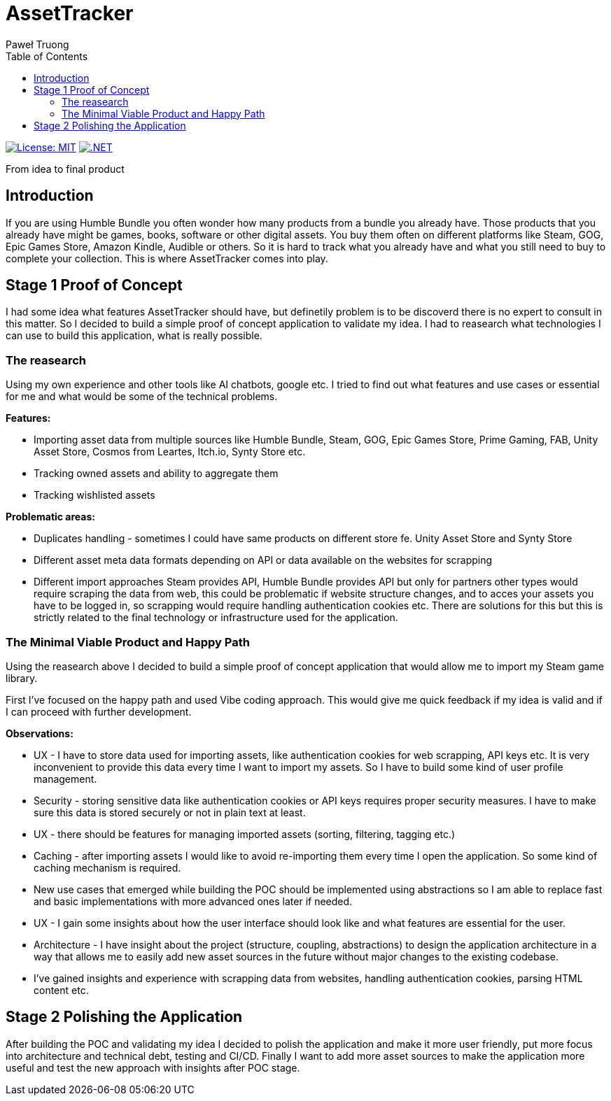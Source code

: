 = AssetTracker
Paweł Truong
:toc:
:toclevels: 4

:repo-url: https://github.com/paweltruong/AssetTracker
:license-url: https://opensource.org/licenses/MIT
:dotnet-version: 8.0


image:https://img.shields.io/badge/License-MIT-yellow.svg[License: MIT,link={license-url}]
image:https://img.shields.io/badge/.NET-{dotnet-version}-purple.svg[.NET,link=https://dotnet.microsoft.com]



From idea to final product

== Introduction

If you are using Humble Bundle you often wonder how many products from a bundle you already have. Those products that you already have might be games, books, software or other digital assets. 
You buy them often on different platforms like Steam, GOG, Epic Games Store, Amazon Kindle, Audible or others. So it is hard to track what you already have and what you still need to buy to complete your collection. This is where AssetTracker comes into play.

== Stage 1 Proof of Concept

I had some idea what features AssetTracker should have, but definetily problem is to be discoverd there is no expert to consult in this matter. So I decided to build a simple proof of concept application to validate my idea. I had to reasearch what technologies I can use to build this application, what is really possible.

=== The reasearch

Using my own experience and other tools like AI chatbots, google etc. I tried to find out what features and use cases or essential for me and what would be some of the technical problems.

*Features:*

* Importing asset data from multiple sources like Humble Bundle, Steam, GOG, Epic Games Store, Prime Gaming, FAB, Unity Asset Store, Cosmos from Leartes, Itch.io, Synty Store etc.
* Tracking owned assets and ability to aggregate them
* Tracking wishlisted assets

*Problematic areas:*

* Duplicates handling - sometimes I could have same products on different store fe. Unity Asset Store and Synty Store
* Different asset meta data formats depending on API or data available on the websites for scrapping
* Different import approaches Steam provides API, Humble Bundle provides API but only for partners other types would require scraping the data from web, this could be problematic if website structure changes, and to acces your assets you have to be logged in, so scrapping would require handling authentication cookies etc. There are solutions for this but this is strictly related to the final technology or infrastructure used for the application.

=== The Minimal Viable Product and Happy Path

Using the reasearch above I decided to build a simple proof of concept application that would allow me to import my Steam game library.

First I've focused on the happy path and used Vibe coding approach. This would give me quick feedback if my idea is valid and if I can proceed with further development.

*Observations:*

* UX - I have to store data used for importing assets, like authentication cookies for web scrapping, API keys etc. It is very inconvenient to provide this data every time I want to import my assets. So I have to build some kind of user profile management.
* Security - storing sensitive data like authentication cookies or API keys requires proper security measures. I have to make sure this data is stored securely or not in plain text at least.
* UX - there should be features for managing imported assets (sorting, filtering, tagging etc.)
* Caching - after importing assets I would like to avoid re-importing them every time I open the application. So some kind of caching mechanism is required.
* New use cases that emerged while building the POC should be implemented using abstractions so I am able to replace fast and basic implementations with more advanced ones later if needed.
* UX - I gain some insights about how the user interface should look like and what features are essential for the user.
* Architecture - I have insight about the project (structure, coupling, abstractions) to design the application architecture in a way that allows me to easily add new asset sources in the future without major changes to the existing codebase.
* I've gained insights and experience with scrapping data from websites, handling authentication cookies, parsing HTML content etc.

 
== Stage 2 Polishing the Application

After building the POC and validating my idea I decided to polish the application and make it more user friendly, put more focus into architecture and technical debt, testing and CI/CD. Finally I want to add more asset sources to make the application more useful and test the new approach with insights after POC stage.